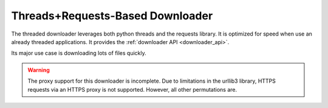 Threads+Requests-Based Downloader
=================================

The threaded downloader leverages both python threads and the requests library.
It is optimized for speed when use an already threaded applications. It provides
the :ref:`downloader API <downloader_api>`.

Its major use case is downloading lots of files quickly.


.. warning::
   The proxy support for this downloader is incomplete. Due to limitations in
   the urllib3 library, HTTPS requests via an HTTPS proxy is not supported.
   However, all other permutations are.
